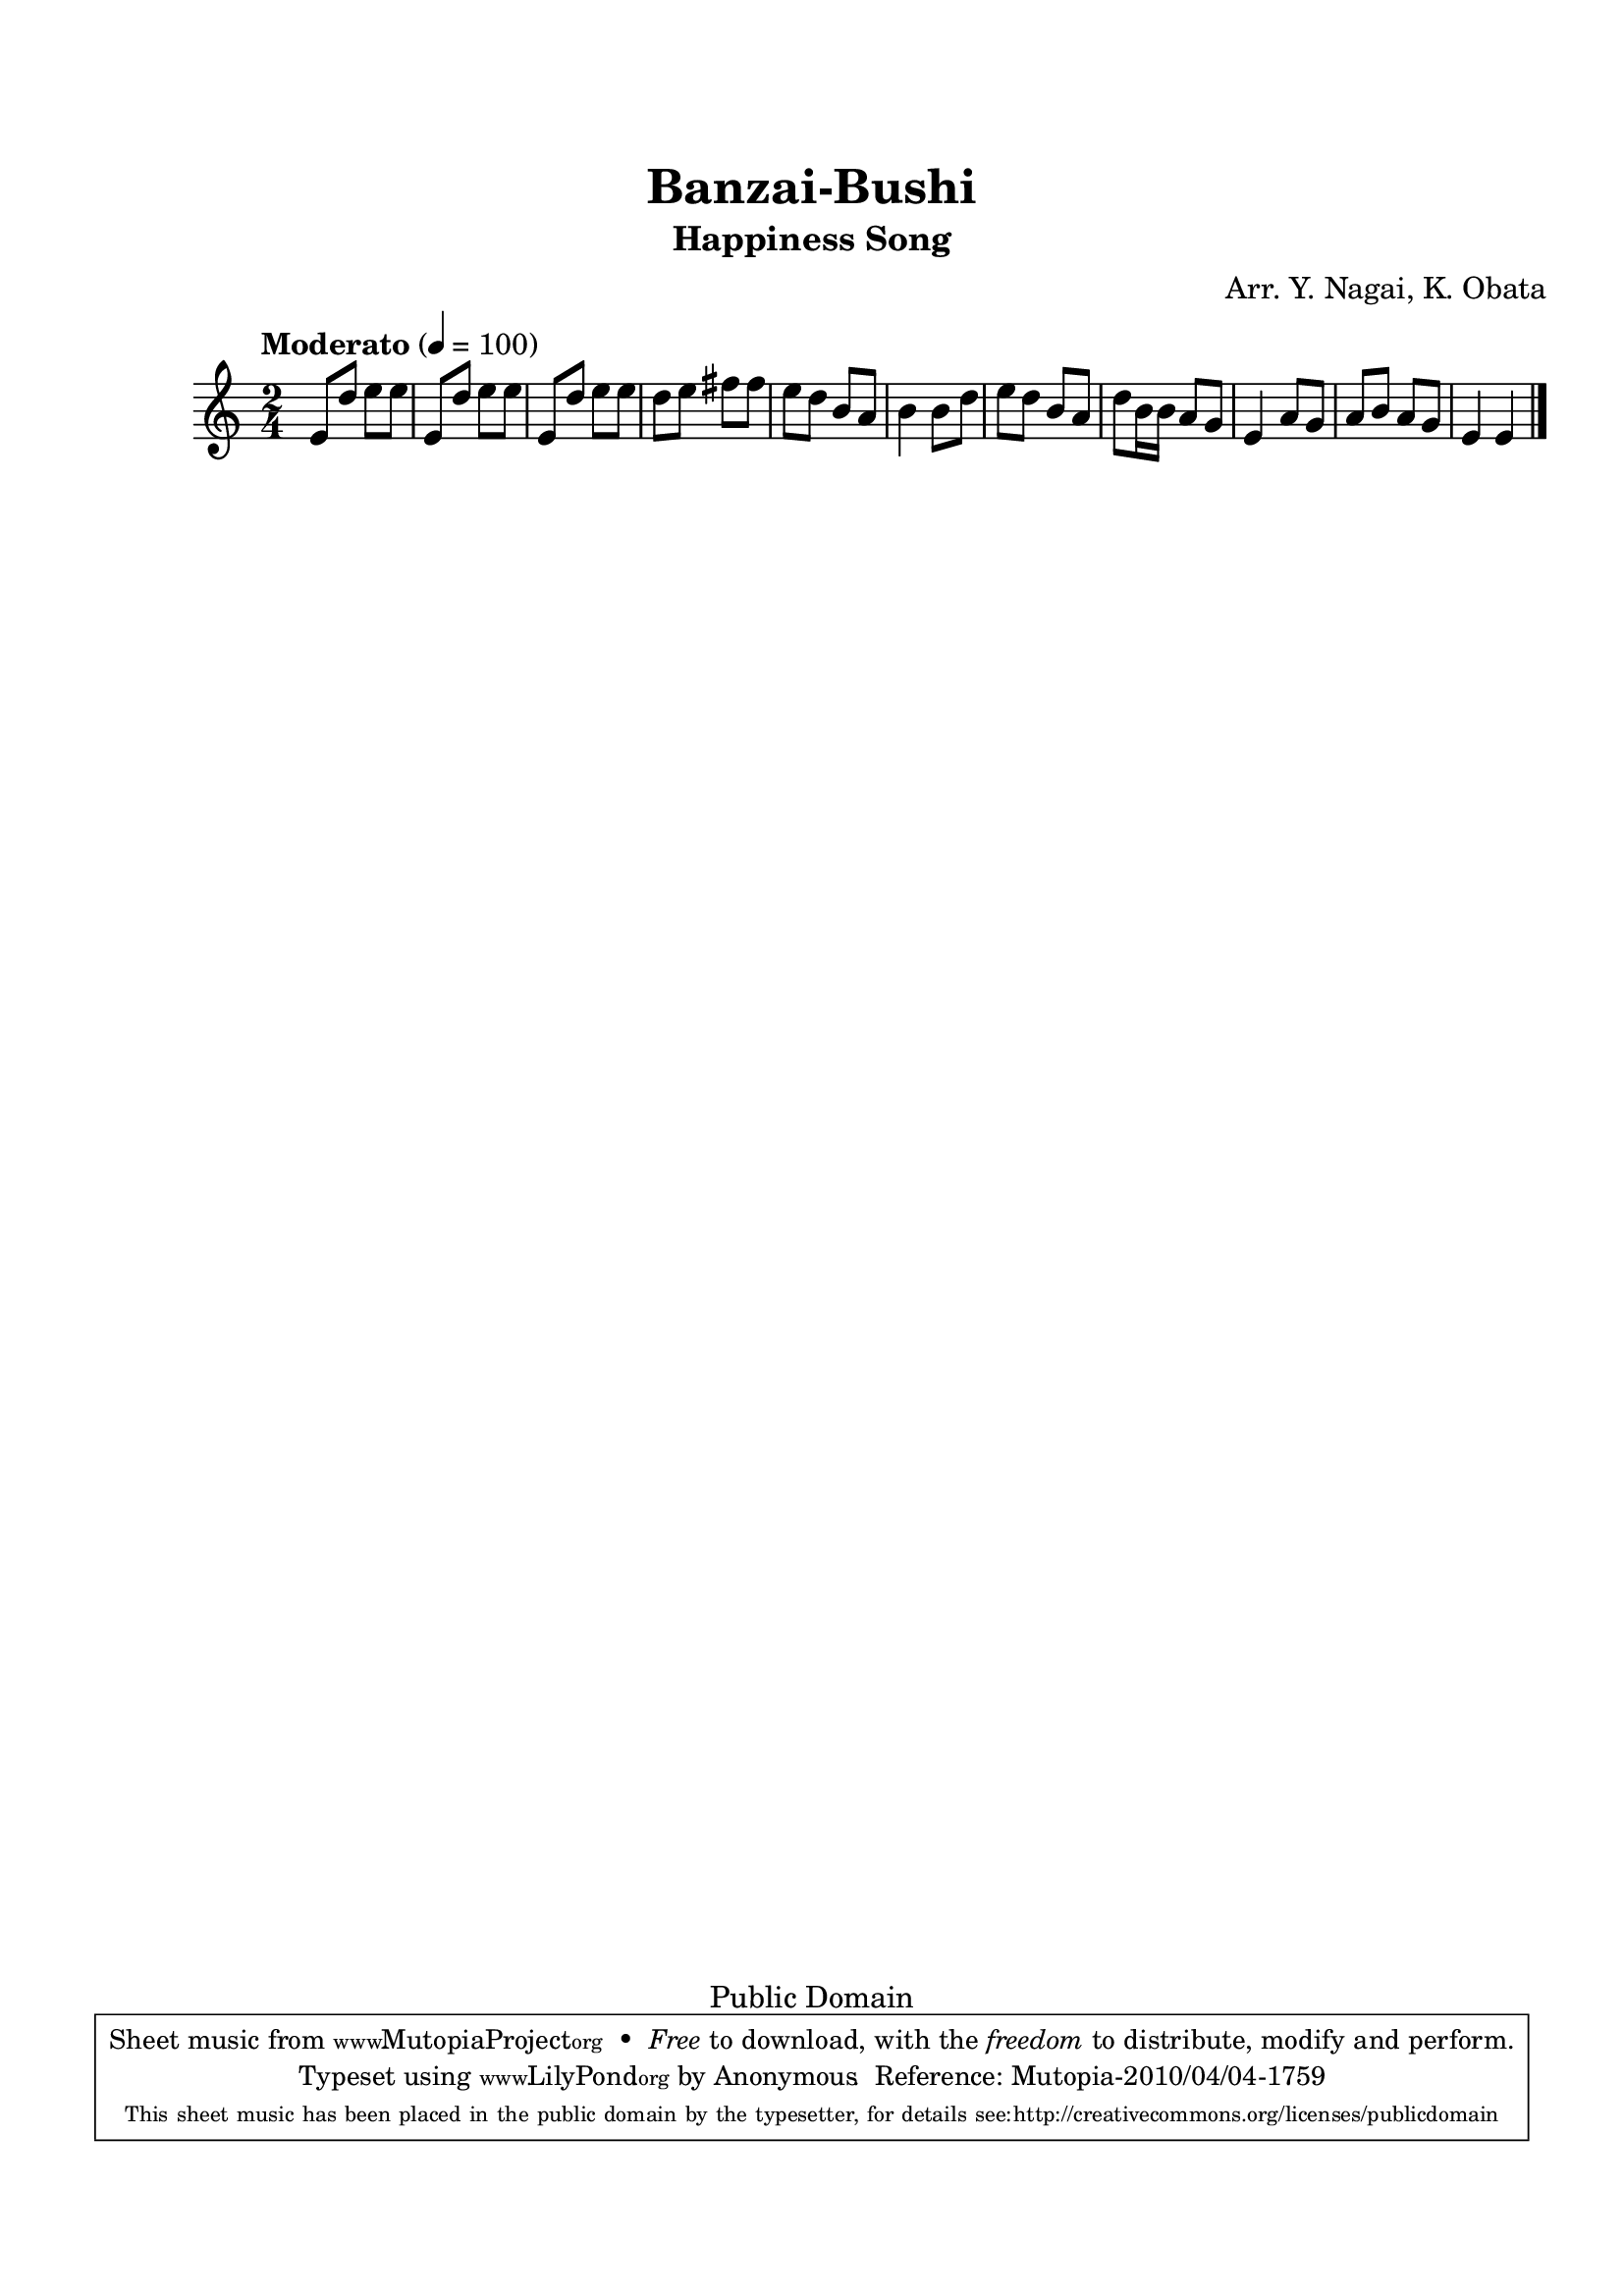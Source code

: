 
\version "2.12.0"

tsfooter = \markup { 
\column {
  \line {"Arranged by:  Nagai, Iwai and Obata, Kenhachiro"} 
  \line {"Source:  Seiyo gakufu Nihon zokkyokushu,  pub. Miki Shoten, Osaka, 1895."}
  \line {"English title:  \"A Collection of Japanese Popular Music.\""}
  \line {"Copyright Public Domain  Typeset by Tom Potter 2007"}
  \line {"http://www.daisyfield.com/music/"}
}
}

\paper {
  top-margin = 2 \cm
  bottom-margin = 2 \cm
%  oddFooterMarkup = \tsfooter  
}

\header {
mutopiatitle = "Banza-Bushi"
mutopiacomposer = "Traditional"
%mutopiapoet = ""
%mutopiaopus = ""
mutopiainstrument = "Shamisen"
%date = "" 
source = "Nagai, Iwai and Obata, Kenhachiro, \"Seiyo gakufu Nihon zokkyokushu\", pub. Miki Shoten, Osaka, 1895.  English title, \"A Collection of Japanese Popular Music.\" "
style = "Folk"  
copyright = "Public Domain"  
maintainer = "Anonymous"  
%maintainerEmail = ""
maintainerWeb = "http://www.daisyfield.com/music/"
moreInfo = "Typeset by Tom Potter, 2007."  

title = "Banzai-Bushi"
subtitle = "Happiness Song"
composer = "Arr. Y. Nagai, K. Obata"
 footer = "Mutopia-2010/04/04-1759"
 tagline = \markup { \override #'(box-padding . 1.0) \override #'(baseline-skip . 2.7) \box \center-column { \small \line { Sheet music from \with-url #"http://www.MutopiaProject.org" \line { \teeny www. \hspace #-1.0 MutopiaProject \hspace #-1.0 \teeny .org \hspace #0.5 } • \hspace #0.5 \italic Free to download, with the \italic freedom to distribute, modify and perform. } \line { \small \line { Typeset using \with-url #"http://www.LilyPond.org" \line { \teeny www. \hspace #-1.0 LilyPond \hspace #-1.0 \teeny .org } by \maintainer \hspace #-1.0 . \hspace #0.5 Reference: \footer } } \line { \teeny \line { This sheet music has been placed in the public domain by the typesetter, for details see: \hspace #-0.5 \with-url #"http://creativecommons.org/licenses/publicdomain" http://creativecommons.org/licenses/publicdomain } } } }
}

shamisenOne = {
% 1
    e'8 [ d''8 ] e''8 [ e''8 ]    | 
% 2
    e'8 [ d''8 ] e''8 [ e''8 ]    | 
% 3
    e'8 [ d''8 ] e''8 [ e''8 ]    | 
% 4
    d''8 [ e''8 ] fis''8 [ fis''8 ]    | 
% 5
    e''8 [ d''8 ] b'8 [ a'8 ]    | 
% 6
    b'4 b'8 [ d''8 ]    | 
% 7
    e''8 [ d''8 ] b'8 [ a'8 ]    | 
% 8
    d''8 [ b'16 b'16 ] a'8 [ g'8 ]    | 
% 9
    e'4 a'8 [ g'8 ]    | 
\barNumberCheck #10
    a'8 [ b'8 ] a'8 [ g'8 ]    | 
% 11
    e'4 e'4 
\bar "|."
}


katakanaOne = \lyricmode  {
%01
%02
%03
%04
%05
%06
%07
%08
%09
%10
}

hiraganaOne = \lyricmode  {
%01
%02
%03
%04
%05
%06
%07
%08
%09
%10
}


% The score definition
\score  {
\new Staff  <<
    \time 2/4  
    \clef "treble"  
    \key c \major  
    \transposition c  
    \tempo "Moderato" 4 = 100 
    \set Staff.midiInstrument = "shamisen"
    \shamisenOne
>>

\layout  { }
\midi  { }
}
